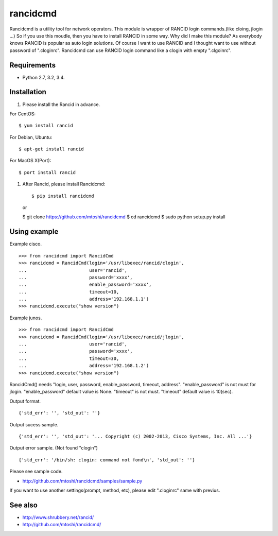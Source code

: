 ===================================================
rancidcmd
===================================================

Rancidcmd is a utility tool for network operators.
This module is wrapper of RANCID login commands.(like cloing, jlogin ...)
So if you use this moudle, then you have to install RANCID in some way.
Why did I make this module? As everybody knows RANCID is popular as auto login solutions.
Of course I want to use RANCID and I thought want to use without password of ".cloginrc".
Rancidcmd can use RANCID login command like a clogin with empty ".clgoinrc".


Requirements
=============

- Python 2.7, 3.2, 3.4.


Installation
=============
#. Please install the Rancid in advance.

For CentOS::

   $ yum install rancid


For Debian, Ubuntu::

   $ apt-get install rancid

For MacOS X(Port)::

   $ port install rancid

#. After Rancid, please install Rancidcmd::

   $ pip install rancidcmd

   or

   $ git clone https://github.com/mtoshi/rancidcmd
   $ cd rancidcmd
   $ sudo python setup.py install


Using example
==============
Example cisco. ::

    >>> from rancidcmd import RancidCmd
    >>> rancidcmd = RancidCmd(login='/usr/libexec/rancid/clogin',
    ...                       user='rancid',
    ...                       password='xxxx',
    ...                       enable_password='xxxx',
    ...                       timeout=10,
    ...                       address='192.168.1.1')
    >>> rancidcmd.execute("show version")

Example junos. ::

    >>> from rancidcmd import RancidCmd
    >>> rancidcmd = RancidCmd(login='/usr/libexec/rancid/jlogin',
    ...                       user='rancid',
    ...                       password='xxxx',
    ...                       timeout=30,
    ...                       address='192.168.1.2')
    >>> rancidcmd.execute("show version")

RancidCmd() needs "login, user, password, enable_password, timeout, address".
"enable_password" is not must for jlogin.
"enable_password" default value is None.
"timeout" is not must.
"timeout" default value is 10(sec).

Output format. ::

    {'std_err': '', 'std_out': ''}

Output sucess sample. ::

    {'std_err': '', 'std_out': '... Copyright (c) 2002-2013, Cisco Systems, Inc. All ...'}

Output error sample. (Not found "clogin") ::

    {'std_err': '/bin/sh: clogin: command not fond\n', 'std_out': ''}

Please see sample code.

* http://github.com/mtoshi/rancidcmd/samples/sample.py


If you want to use another settings(prompt, method, etc), please edit ".cloginrc" same with previus.



See also
=========
* http://www.shrubbery.net/rancid/
* http://github.com/mtoshi/rancidcmd/
